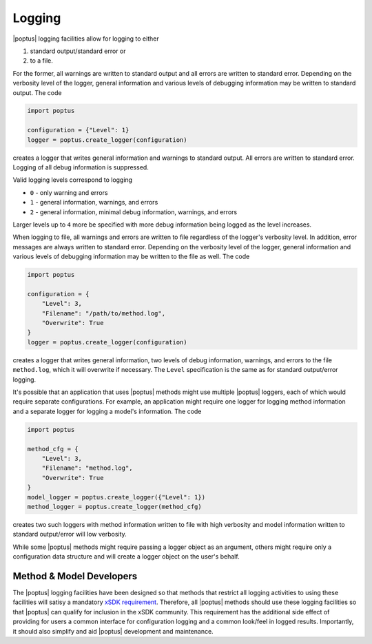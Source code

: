 Logging
=======

|poptus| logging facilities allow for logging to either

1. standard output/standard error or
2. to a file.

For the former, all warnings are written to standard output and all errors are
written to standard error.  Depending on the verbosity level of the logger,
general information and various levels of debugging information may be written
to standard output.  The code

.. code:: python

    import poptus

    configuration = {"Level": 1}
    logger = poptus.create_logger(configuration)

creates a logger that writes general information and warnings to standard
output.  All errors are written to standard error.  Logging of all debug
information is suppressed.

Valid logging levels correspond to logging

* ``0`` - only warning and errors
* ``1`` - general information, warnings, and errors
* ``2`` - general information, minimal debug information, warnings, and errors

Larger levels up to ``4`` more be specified with more debug information being
logged as the level increases.

When logging to file, all warnings and errors are written to file regardless of
the logger's verbosity level.  In addition, error messages are always written to
standard error.  Depending on the verbosity level of the logger, general
information and various levels of debugging information may be written to the
file as well.  The code

.. code:: python

    import poptus

    configuration = {
        "Level": 3,
        "Filename": "/path/to/method.log",
        "Overwrite": True
    }
    logger = poptus.create_logger(configuration)

creates a logger that writes general information, two levels of debug
information, warnings, and errors to the file ``method.log``, which it will
overwrite if necessary.  The ``Level`` specification is the same as for standard
output/error logging.

It's possible that an application that uses |poptus| methods might use multiple
|poptus| loggers, each of which would require separate configurations.  For
example, an application might require one logger for logging method information
and a separate logger for logging a model's information.  The code

.. code:: python

    import poptus

    method_cfg = {
        "Level": 3,
        "Filename": "method.log",
        "Overwrite": True
    }
    model_logger = poptus.create_logger({"Level": 1})
    method_logger = poptus.create_logger(method_cfg)

creates two such loggers with method information written to file with high
verbosity and model information written to standard output/error will low
verbosity.

While some |poptus| methods might require passing a logger object as an
argument, others might require only a configuration data structure and will
create a logger object on the user's behalf.

Method & Model Developers
-------------------------
.. _`xSDK requirement`: https://xsdk.info/policies

The |poptus| logging facilities have been designed so that methods that restrict
all logging activities to using these facilities will satisy a mandatory `xSDK
requirement`_.  Therefore, all |poptus| methods should use these logging
facilities so that |poptus| can qualify for inclusion in the xSDK community.
This requirement has the additional side effect of providing for users a common
interface for configuration logging and a common look/feel in logged results.
Importantly, it should also simplify and aid |poptus| development and
maintenance.

.. todo::

    Include link to examples in Jupyter book once that exists.
